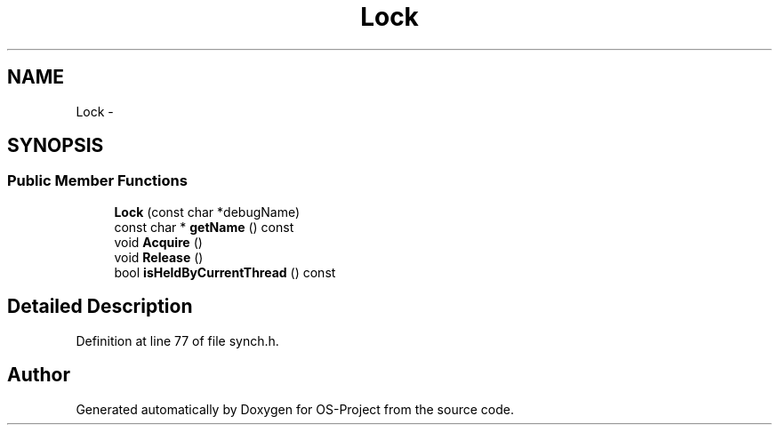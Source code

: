 .TH "Lock" 3 "Tue Dec 19 2017" "Version nachos-teamd" "OS-Project" \" -*- nroff -*-
.ad l
.nh
.SH NAME
Lock \- 
.SH SYNOPSIS
.br
.PP
.SS "Public Member Functions"

.in +1c
.ti -1c
.RI "\fBLock\fP (const char *debugName)"
.br
.ti -1c
.RI "const char * \fBgetName\fP () const "
.br
.ti -1c
.RI "void \fBAcquire\fP ()"
.br
.ti -1c
.RI "void \fBRelease\fP ()"
.br
.ti -1c
.RI "bool \fBisHeldByCurrentThread\fP () const "
.br
.in -1c
.SH "Detailed Description"
.PP 
Definition at line 77 of file synch\&.h\&.

.SH "Author"
.PP 
Generated automatically by Doxygen for OS-Project from the source code\&.
